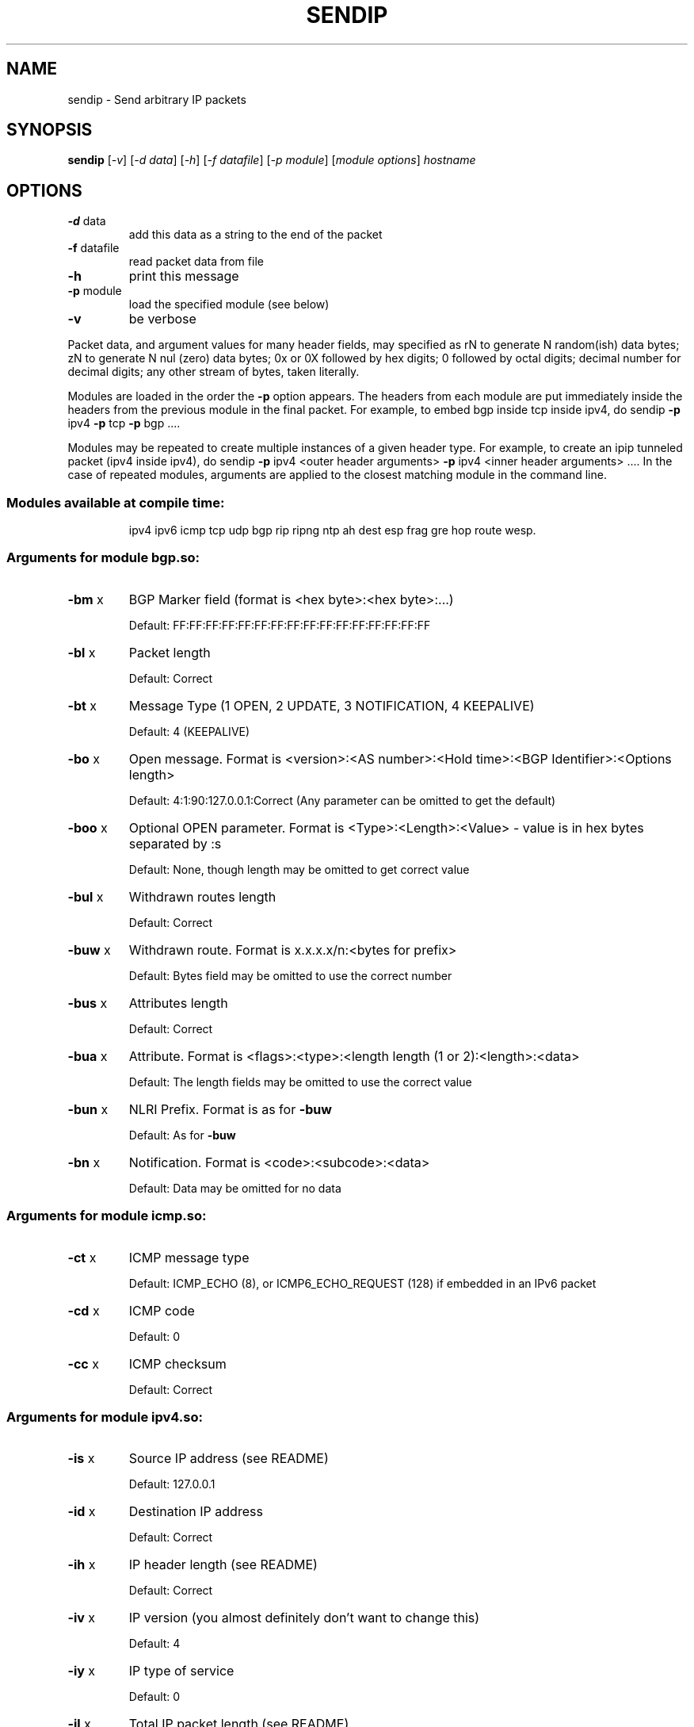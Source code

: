 .\" DO NOT MODIFY THIS FILE!  It was generated by help2man 1.23-sendip.
.TH SENDIP "1" "February 2010" "sendip 2.5-mec-1" FSF
.SH NAME
sendip \- Send arbitrary IP packets
.SH SYNOPSIS
.B sendip
[\fI-v\fR] [\fI-d data\fR] [\fI-h\fR] [\fI-f datafile\fR] [\fI-p module\fR] [\fImodule options\fR] \fIhostname\fR
.SH OPTIONS
.TP
\fB\-d\fR data
add this data as a string to the end of the packet
.TP
\fB\-f\fR datafile
read packet data from file
.TP
\fB\-h\fR
print this message
.TP
\fB\-p\fR module
load the specified module (see below)
.TP
\fB\-v\fR
be verbose
.PP
Packet data, and argument values for many header fields, may
specified as
rN to generate N random(ish) data bytes;
zN to generate N nul (zero) data bytes;
0x or 0X followed by hex digits;
0 followed by octal digits;
decimal number for decimal digits;
any other stream of bytes, taken literally.
.PP
Modules are loaded in the order the \fB\-p\fR option appears.  The headers from
each module are put immediately inside the headers from the previous module in
the final packet.  For example, to embed bgp inside tcp inside ipv4, do
sendip \fB\-p\fR ipv4 \fB\-p\fR tcp \fB\-p\fR bgp ....
.PP
Modules may be repeated to create multiple instances of a given header
type. For example, to create an ipip tunneled packet (ipv4 inside ipv4), do
sendip \fB\-p\fR ipv4 <outer header arguments> \fB\-p\fR ipv4 <inner header arguments> ....
In the case of repeated modules, arguments are applied to the closest matching
module in the command line.
.SS "Modules available at compile time:"
.IP
ipv4 ipv6 icmp tcp udp bgp rip ripng ntp
ah dest esp frag gre hop route wesp.
.SS "Arguments for module bgp.so:"
.TP
\fB\-bm\fR x
BGP Marker field (format is <hex byte>:<hex byte>:...)
.IP
Default: FF:FF:FF:FF:FF:FF:FF:FF:FF:FF:FF:FF:FF:FF:FF:FF
.TP
\fB\-bl\fR x
Packet length
.IP
Default: Correct
.TP
\fB\-bt\fR x
Message Type (1 OPEN, 2 UPDATE, 3 NOTIFICATION, 4 KEEPALIVE)
.IP
Default: 4 (KEEPALIVE)
.TP
\fB\-bo\fR x
Open message.  Format is <version>:<AS number>:<Hold time>:<BGP Identifier>:<Options length>
.IP
Default: 4:1:90:127.0.0.1:Correct (Any parameter can be omitted to get the default)
.TP
\fB\-boo\fR x
Optional OPEN parameter.  Format is <Type>:<Length>:<Value> - value is in hex bytes separated by :s
.IP
Default: None, though length may be omitted to get correct value
.TP
\fB\-bul\fR x
Withdrawn routes length
.IP
Default: Correct
.TP
\fB\-buw\fR x
Withdrawn route.  Format is x.x.x.x/n:<bytes for prefix>
.IP
Default: Bytes field may be omitted to use the correct number
.TP
\fB\-bus\fR x
Attributes length
.IP
Default: Correct
.TP
\fB\-bua\fR x
Attribute.  Format is <flags>:<type>:<length length (1 or 2):<length>:<data>
.IP
Default: The length fields may be omitted to use the correct value
.TP
\fB\-bun\fR x
NLRI Prefix.  Format is as for \fB\-buw\fR
.IP
Default: As for \fB\-buw\fR
.TP
\fB\-bn\fR x
Notification.  Format is <code>:<subcode>:<data>
.IP
Default: Data may be omitted for no data
.SS "Arguments for module icmp.so:"
.TP
\fB\-ct\fR x
ICMP message type
.IP
Default: ICMP_ECHO (8), or ICMP6_ECHO_REQUEST (128) if embedded in an IPv6 packet
.TP
\fB\-cd\fR x
ICMP code
.IP
Default: 0
.TP
\fB\-cc\fR x
ICMP checksum
.IP
Default: Correct
.SS "Arguments for module ipv4.so:"
.TP
\fB\-is\fR x
Source IP address (see README)
.IP
Default: 127.0.0.1
.TP
\fB\-id\fR x
Destination IP address
.IP
Default: Correct
.TP
\fB\-ih\fR x
IP header length (see README)
.IP
Default: Correct
.TP
\fB\-iv\fR x
IP version (you almost definitely don't want to change this)
.IP
Default: 4
.TP
\fB\-iy\fR x
IP type of service
.IP
Default: 0
.TP
\fB\-il\fR x
Total IP packet length (see README)
.IP
Default: Correct
.TP
\fB\-ii\fR x
IP packet ID (see README)
.IP
Default: Random
.TP
\fB\-ifr\fR x
IP reserved flag (see README)
.IP
Default: 0 (options are 0,1,r)
.TP
\fB\-ifd\fR x
IP don't fragment flag (see README)
.IP
Default: 0 (options are 0,1,r)
.TP
\fB\-ifm\fR x
IP more fragments flag (see README)
.IP
Default: 0 (options are 0,1,r)
.TP
\fB\-if\fR x
IP fragment offset
.IP
Default: 0
.TP
\fB\-it\fR x
IP time to live
.IP
Default: 255
.TP
\fB\-ip\fR x
IP protocol
.IP
Default: Correct, or set by underlying protocol
.TP
\fB\-ic\fR x
IP checksum (see README)
.IP
Default: Correct
.TP
\fB\-ionum\fR x
IP option as string of hex bytes (length is always correct)
.IP
Default: (no options)
.TP
\fB\-ioeol\fR
IP option: end of list
.TP
\fB\-ionop\fR
IP option: no-op
.TP
\fB\-iorr\fR x
IP option: record route. Format: pointer:addr1:addr2:...
.TP
\fB\-iots\fR x
IP option: timestamp. Format: pointer:overflow:flag:(ip1:)ts1:(ip2:)ts2:...
.TP
\fB\-iolsr\fR x
IP option: loose source route. Format: pointer:addr1:addr2:...
.TP
\fB\-iosid\fR x
IP option: stream identifier
.TP
\fB\-iossr\fR x
IP option: strict source route. Format: pointer:addr1:addr2:...
.SS "Arguments for module ipv6.so:"
.TP
\fB\-6f\fR x
IPv6 flow ID
.IP
Default: 32
.TP
\fB\-6t\fR x
IPv6 traffic class
.IP
Default: 0
.TP
\fB\-6v\fR x
IP version (you probably don't want to change this)
.TP
\fB\-6p\fR x
IPv6 priority
.IP
Default: 0
.TP
\fB\-6l\fR x
IPv6 payload length
.IP
Default: Correct
.TP
\fB\-6h\fR x
IPv6 hop limit
.IP
Default: 32
.TP
\fB\-6n\fR x
IPv6 next header
.IP
Default: Correct
.TP
\fB\-6s\fR x
IPv6 source address
.IP
Default: ::1
.TP
\fB\-6d\fR x
IPv6 destination address
.IP
Default: Correct
.SS "Arguments for module ntp.so:"
.TP
\fB\-nl\fR x
NTP Leap Indicator
.IP
Default: 00 (no warning)
.TP
\fB\-ns\fR x
NTP status
.IP
Default: 0 (clock operating OK)
.TP
\fB\-nt\fR x
NTP type
.IP
Default: 0 (unspecified)
.TP
\fB\-np\fR x
NTP precision
.IP
Default: 0
.TP
\fB\-ne\fR x
NTP estimated error
.IP
Default: 0.0
.TP
\fB\-nd\fR x
NTP estimated drift rate
.IP
Default: 0.0
.TP
\fB\-nr\fR x
NTP reference clock ID (string or IP or number)
.IP
Default: 0
.TP
\fB\-nf\fR x
NTP reference timestamp
.IP
Default: 0.0
.TP
\fB\-no\fR x
NTP originate timestamp
.IP
Default: 0.0
.TP
\fB\-na\fR x
NTP arrival (receive) timestamp
.IP
Default: 0.0
.TP
\fB\-nx\fR x
NTP xmit (transmit) timestamp
.IP
Default: 0.0
.SS "Arguments for module rip.so:"
.TP
\fB\-rv\fR x
RIP version
.IP
Default: 2
.TP
\fB\-rc\fR x
RIP command (1=request, 2=response, 3=traceon (obsolete), 4=traceoff (obsolete), 5=poll (undocumented), 6=poll entry (undocumented)
.IP
Default: 1
.TP
\fB\-re\fR x
Add a RIP entry.  Format is: Address family:route tag:address:subnet mask:next hop:metric
.IP
Default: 2:0:0.0.0.0:255.255.255.0:0.0.0.0:16, any option my be left out to use the default
.TP
\fB\-ra\fR x
RIP authenticate packet, argument is the password; do not use any other RIP options on this RIP header
.TP
\fB\-rd\fR
RIP default request - get router's entire routing table; do not use any other RIP options on this RIP header
.SS "Arguments for module ripng.so:"
.TP
\fB\-Rv\fR x
RIPng version
.IP
Default: 1
.TP
\fB\-Rc\fR x
RIPng command (1=request, 2=response)
.IP
Default: 1
.TP
\fB\-Rr\fR x
RIPng reserved field (should be 0)
.IP
Default: 0
.TP
\fB\-Re\fR x
Add a RIPng entry.  Format is: Address/route tag/address/len/metric
.IP
Default: ::/0/128/1, any option my be left out to use the default
.TP
\fB\-Rd\fR
RIPng default request - get router's entire routing table; do not use any other RIPng options on this RIPng header
.SS "Arguments for module tcp.so:"
.TP
\fB\-ts\fR x
TCP source port
.IP
Default: 0
.TP
\fB\-td\fR x
TCP destination port
.IP
Default: 0
.TP
\fB\-tn\fR x
TCP sequence number
.IP
Default: Random
.TP
\fB\-ta\fR x
TCP ack number
.IP
Default: 0
.TP
\fB\-tt\fR x
TCP data offset
.IP
Default: Correct
.TP
\fB\-tr\fR x
TCP header reserved field EXCLUDING ECN and CWR bits
.IP
Default: 0
.TP
\fB\-tfe\fR x
TCP ECN bit (rfc2481)
.IP
Default: 0 (options are 0,1,r)
.TP
\fB\-tfc\fR x
TCP CWR bit (rfc2481)
.IP
Default: 0 (options are 0,1,r)
.TP
\fB\-tfu\fR x
TCP URG bit
.IP
Default: 0, or 1 if \fB\-tu\fR specified (options are 0,1,r)
.TP
\fB\-tfa\fR x
TCP ACK bit
.IP
Default: 0, or 1 if \fB\-ta\fR specified (options are 0,1,r)
.TP
\fB\-tfp\fR x
TCP PSH bit
.IP
Default: 0 (options are 0,1,r)
.TP
\fB\-tfr\fR x
TCP RST bit
.IP
Default: 0 (options are 0,1,r)
.TP
\fB\-tfs\fR x
TCP SYN bit
.IP
Default: 1 (options are 0,1,r)
.TP
\fB\-tff\fR x
TCP FIN bit
.IP
Default: 0 (options are 0,1,r)
.TP
\fB\-tw\fR x
TCP window size
.IP
Default: 65535
.TP
\fB\-tc\fR x
TCP checksum
.IP
Default: Correct
.TP
\fB\-tu\fR x
TCP urgent pointer
.IP
Default: 0
.TP
\fB\-tonum\fR x
TCP option as string of hex bytes (length is always correct)
.IP
Default: (no options)
.TP
\fB\-toeol\fR
TCP option: end of list
.TP
\fB\-tonop\fR
TCP option: no op
.TP
\fB\-tomss\fR x
TCP option: maximum segment size
.TP
\fB\-towscale\fR x
TCP option: window scale (rfc1323)
.TP
\fB\-tosackok\fR
TCP option: allow selective ack (rfc2018)
.TP
\fB\-tosack\fR x
TCP option: selective ack (rfc2018), format is l_edge1:r_edge1,l_edge2:r_edge2...
.TP
\fB\-tots\fR x
TCP option: timestamp (rfc1323), format is tsval:tsecr
.SS "Arguments for module udp.so:"
.TP
\fB\-us\fR x
UDP source port
.IP
Default: 0
.TP
\fB\-ud\fR x
UDP destination port
.IP
Default: 0
.TP
\fB\-ul\fR x
UDP packet length
.IP
Default: Correct
.TP
\fB\-uc\fR x
UDP checksum
.IP
Default: Correct
.SS "Arguments for module ah.so:"
.TP
\fB\-as\fR x
AH Security Parameters Index
.IP
Default: 1
.TP
\fB\-aq\fR x
AH Sequence Number
.IP
Default: 1
.TP
\fB\-ad\fR x
AH Authentication Data  Variable length authentication data, can be a user-provided string (in hex, octal, decimal, or raw), zN for N nul (zero) bytes or rN for N random bytes.
.IP
Default: 0
.TP
\fB\-an\fR x
AH Next Header
.IP
Default: Correct
.TP
\fB\-ak\fR x
AH Key (string, zN for N nul bytes, or rN for N random bytes)  Not transmitted in the packet, but passed to the authentication module, if any.
.IP
Default: none
.TP
\fB\-am\fR x
AH Authentication Module
.IP
Default: none
.SS "Arguments for module dest.so:"
.TP
\fB\-dn\fR x
Option next header
.IP
Default: Correct
.TP
\fB\-d0\fR
Option pad 0 (1 byte padding)
.TP
\fB\-dp\fR x
Option pad N bytes
.IP
Default: 2
.TP
\fB\-dr\fR x
Option router alert
.IP
Default: 0
.TP
\fB\-dj\fR x
Option jumbo frame length Note: actual production of jumbo frames requires interface support.
.IP
Default: 0
.TP
\fB\-dh\fR x
(Destination) option home address
.IP
Default: ::1
.TP
\fB\-dt\fR x
Option arbitrary t.l.v option The fields are type.length.value. Each field can be specified in the usual way as hex, octal, decimal, literal, zN for N zero bytes or rN for N random bytes.
.IP
Default: 0.0.0
.SS "Arguments for module esp.so:"
.TP
\fB\-es\fR x
ESP Security Parameters Index
.IP
Default: 0
.TP
\fB\-eq\fR x
ESP Sequence Number
.IP
Default: 0
.TP
\fB\-ep\fR x
ESP Padding Length
.IP
Default: Minimum needed for alignment
.TP
\fB\-en\fR x
ESP Next Header
.IP
Default: Correct
.TP
\fB\-ei\fR x
ESP IV (string, zN for N nul bytes, or rN for N random bytes)
.IP
Default: None
.TP
\fB\-eI\fR x
ESP ICV (string, zN for N nul bytes, or rN for N random bytes)
.IP
Default: None
.TP
\fB\-ek\fR x
ESP Key (string, zN for N nul bytes, or rN for N random bytes)  Not transmitted in the packet, but passed to the cryptographic module(s), if any.
.IP
Default: none
.TP
\fB\-ea\fR x
ESP authentication module
.IP
Default: none
.TP
\fB\-ec\fR x
ESP cryptographic (encryption/privacy) module
.IP
Default: none
.SS "Arguments for module frag.so:"
.TP
\fB\-Fn\fR x
Fragment next header
.IP
Default: Correct
.TP
\fB\-Fr\fR x
Fragment reserved (1 byte)
.IP
Default: 0
.TP
\fB\-Fo\fR x
Fragment offset
.IP
Default: 0
.TP
\fB\-Ff\fR x
Fragment flags (3 bits, lsb=more fragments)
.IP
Default: 0
.TP
\fB\-Fi\fR x
Fragment identification
.IP
Default: 0
.SS "Arguments for module gre.so:"
.TP
\fB\-gc\fR x
GRE supplied checksum
.IP
Default: none
.TP
\fB\-gC\fR
GRE add actual checksum
.TP
\fB\-gr\fR x
GRE routing field
.IP
Default: none
.TP
\fB\-gk\fR x
GRE key field
.IP
Default: none
.TP
\fB\-gs\fR x
GRE sequence number
.IP
Default: none
.TP
\fB\-gS\fR
GRE strict source routing flag on
.TP
\fB\-ge\fR x
GRE recursion encapsulation limit
.IP
Default: 0
.TP
\fB\-gv\fR x
GRE version number
.IP
Default: 0
.TP
\fB\-gp\fR x
GRE encapsulated protocol
.IP
Default: Correct (if known, IPv4 and IPv6 only)
.TP
\fB\-go\fR x
GRE offset
.IP
Default: none
.SS "Arguments for module hop.so:"
.TP
\fB\-Hn\fR x
Option next header
.IP
Default: Correct
.TP
\fB\-H0\fR
Option pad 0 (1 byte padding)
.TP
\fB\-Hp\fR x
Option pad N bytes
.IP
Default: 2
.TP
\fB\-Hr\fR x
Option router alert
.IP
Default: 0
.TP
\fB\-Hj\fR x
Option jumbo frame length Note: actual production of jumbo frames requires interface support.
.IP
Default: 0
.TP
\fB\-Hh\fR x
(Destination) option home address
.IP
Default: ::1
.TP
\fB\-Ht\fR x
Option arbitrary t.l.v option The fields are type.length.value. Each field can be specified in the usual way as hex, octal, decimal, literal, zN for N zero bytes or rN for N random bytes.
.IP
Default: 0.0.0
.SS "Arguments for module route.so:"
.TP
\fB\-sn\fR x
Routing next header
.IP
Default: Correct
.TP
\fB\-st\fR x
Routing header type
.IP
Default: 0
.TP
\fB\-ss\fR x
Routing segments left
.IP
Default: 0
.TP
\fB\-sr\fR x
Routing reserved field
.IP
Default: 0
.TP
\fB\-sa\fR x
Routing list of addresses (comma separated)
.IP
Default: none
.SS "Arguments for module wesp.so:"
.TP
\fB\-wv\fR x
WESP Version
.IP
Default: 0
.TP
\fB\-we\fR x
WESP Encrypted Payload flag
.IP
Default: 0
.TP
\fB\-wp\fR x
WESP Padded flag (also adds 4 bytes padding)
.IP
Default: 0
.TP
\fB\-wr\fR x
WESP Reserved field
.IP
Default: 0
.TP
\fB\-wh\fR x
WESP Header Length
.IP
Default: Correct
.TP
\fB\-wt\fR x
WESP Trailer Length
.IP
Default: Correct
.TP
\fB\-wn\fR x
WESP Next Header
.IP
Default: Correct
